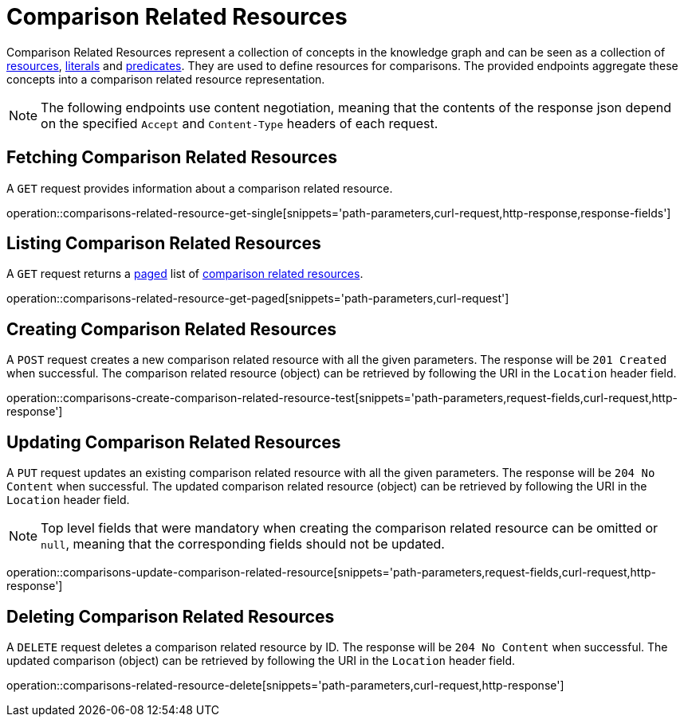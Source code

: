 = Comparison Related Resources

Comparison Related Resources represent a collection of concepts in the knowledge graph and can be seen as a collection of <<Resources,resources>>, <<Literals,literals>> and <<Predicates,predicates>>.
They are used to define resources for comparisons.
The provided endpoints aggregate these concepts into a comparison related resource representation.

NOTE: The following endpoints use content negotiation, meaning that the contents of the response json depend on the specified `Accept` and `Content-Type` headers of each request.

[[comparisons-related-resource-fetch]]
== Fetching Comparison Related Resources

A `GET` request provides information about a comparison related resource.

operation::comparisons-related-resource-get-single[snippets='path-parameters,curl-request,http-response,response-fields']

[[comparisons-related-resource-list]]
== Listing Comparison Related Resources

A `GET` request returns a <<sorting-and-pagination,paged>> list of <<comparisons-related-resource-fetch,comparison related resources>>.

operation::comparisons-related-resource-get-paged[snippets='path-parameters,curl-request']

[[comparisons-related-resource-create]]
== Creating Comparison Related Resources

A `POST` request creates a new comparison related resource with all the given parameters.
The response will be `201 Created` when successful.
The comparison related resource (object) can be retrieved by following the URI in the `Location` header field.

operation::comparisons-create-comparison-related-resource-test[snippets='path-parameters,request-fields,curl-request,http-response']

[[comparisons-related-resource-edit]]
== Updating Comparison Related Resources

A `PUT` request updates an existing comparison related resource with all the given parameters.
The response will be `204 No Content` when successful.
The updated comparison related resource (object) can be retrieved by following the URI in the `Location` header field.

NOTE: Top level fields that were mandatory when creating the comparison related resource can be omitted or `null`, meaning that the corresponding fields should not be updated.

operation::comparisons-update-comparison-related-resource[snippets='path-parameters,request-fields,curl-request,http-response']

[[comparisons-related-resource-delete]]
== Deleting Comparison Related Resources

A `DELETE` request deletes a comparison related resource by ID.
The response will be `204 No Content` when successful.
The updated comparison (object) can be retrieved by following the URI in the `Location` header field.

operation::comparisons-related-resource-delete[snippets='path-parameters,curl-request,http-response']
